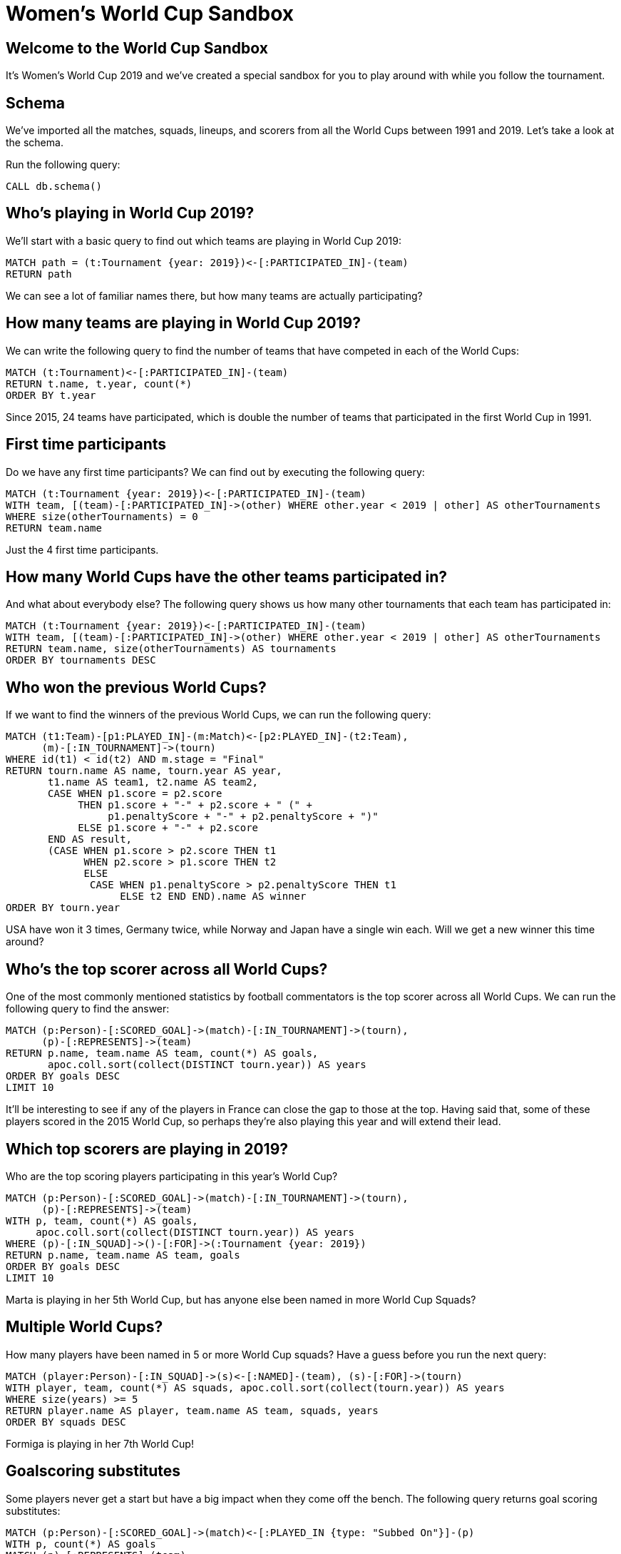 = Women's World Cup Sandbox

:img: https://guides.neo4j.com/sandbox/3.4/img

== Welcome to the World Cup Sandbox

It's Women's World Cup 2019 and we've created a special sandbox for you to play around with while you follow the tournament.

== Schema

We've imported all the matches, squads, lineups, and scorers from all the World Cups between 1991 and 2019.
Let's take a look at the schema.

Run the following query:

[source,cypher]
----
CALL db.schema()
----

== Who's playing in World Cup 2019?

We'll start with a basic query to find out which teams are playing in World Cup 2019:

[source, cypher]
----
MATCH path = (t:Tournament {year: 2019})<-[:PARTICIPATED_IN]-(team)
RETURN path
----

We can see a lot of familiar names there, but how many teams are actually participating?

== How many teams are playing in World Cup 2019?

We can write the following query to find the number of teams that have competed in each of the World Cups:

[source, cypher]
----
MATCH (t:Tournament)<-[:PARTICIPATED_IN]-(team)
RETURN t.name, t.year, count(*)
ORDER BY t.year
----

Since 2015, 24 teams have participated, which is double the number of teams that participated in the first World Cup in 1991.

== First time participants

Do we have any first time participants?
We can find out by executing the following query:

[source, cypher]
----
MATCH (t:Tournament {year: 2019})<-[:PARTICIPATED_IN]-(team)
WITH team, [(team)-[:PARTICIPATED_IN]->(other) WHERE other.year < 2019 | other] AS otherTournaments
WHERE size(otherTournaments) = 0
RETURN team.name
----

Just the 4 first time participants.

== How many World Cups have the other teams participated in?

And what about everybody else?
The following query shows us how many other tournaments that each team has participated in:

[source, cypher]
----
MATCH (t:Tournament {year: 2019})<-[:PARTICIPATED_IN]-(team)
WITH team, [(team)-[:PARTICIPATED_IN]->(other) WHERE other.year < 2019 | other] AS otherTournaments
RETURN team.name, size(otherTournaments) AS tournaments
ORDER BY tournaments DESC
----

== Who won the previous World Cups?

If we want to find the winners of the previous World Cups, we can run the following query:

[source, cypher]
----
MATCH (t1:Team)-[p1:PLAYED_IN]-(m:Match)<-[p2:PLAYED_IN]-(t2:Team),
      (m)-[:IN_TOURNAMENT]->(tourn)
WHERE id(t1) < id(t2) AND m.stage = "Final"
RETURN tourn.name AS name, tourn.year AS year,
       t1.name AS team1, t2.name AS team2,
       CASE WHEN p1.score = p2.score
            THEN p1.score + "-" + p2.score + " (" +
                 p1.penaltyScore + "-" + p2.penaltyScore + ")"
            ELSE p1.score + "-" + p2.score
       END AS result,
       (CASE WHEN p1.score > p2.score THEN t1
             WHEN p2.score > p1.score THEN t2
             ELSE
              CASE WHEN p1.penaltyScore > p2.penaltyScore THEN t1
                   ELSE t2 END END).name AS winner
ORDER BY tourn.year
----

USA have won it 3 times, Germany twice, while Norway and Japan have a single win each.
Will we get a new winner this time around?

== Who's the top scorer across all World Cups?

One of the most commonly mentioned statistics by football commentators is the top scorer across all World Cups.
We can run the following query to find the answer:

[source, cypher]
----
MATCH (p:Person)-[:SCORED_GOAL]->(match)-[:IN_TOURNAMENT]->(tourn),
      (p)-[:REPRESENTS]->(team)
RETURN p.name, team.name AS team, count(*) AS goals,
       apoc.coll.sort(collect(DISTINCT tourn.year)) AS years
ORDER BY goals DESC
LIMIT 10
----

It'll be interesting to see if any of the players in France can close the gap to those at the top.
Having said that, some of these players scored in the 2015 World Cup, so perhaps they're also playing this year and will extend their lead.

== Which top scorers are playing in 2019?

Who are the top scoring players participating in this year's World Cup?

[source, cypher]
----
MATCH (p:Person)-[:SCORED_GOAL]->(match)-[:IN_TOURNAMENT]->(tourn),
      (p)-[:REPRESENTS]->(team)
WITH p, team, count(*) AS goals,
     apoc.coll.sort(collect(DISTINCT tourn.year)) AS years
WHERE (p)-[:IN_SQUAD]->()-[:FOR]->(:Tournament {year: 2019})
RETURN p.name, team.name AS team, goals
ORDER BY goals DESC
LIMIT 10
----

Marta is playing in her 5th World Cup, but has anyone else been named in more World Cup Squads?

== Multiple World Cups?

How many players have been named in 5 or more World Cup squads?
Have a guess before you run the next query:

[source, cypher]
----
MATCH (player:Person)-[:IN_SQUAD]->(s)<-[:NAMED]-(team), (s)-[:FOR]->(tourn)
WITH player, team, count(*) AS squads, apoc.coll.sort(collect(tourn.year)) AS years
WHERE size(years) >= 5
RETURN player.name AS player, team.name AS team, squads, years
ORDER BY squads DESC
----

Formiga is playing in her 7th World Cup!


== Goalscoring substitutes

Some players never get a start but have a big impact when they come off the bench.
The following query returns goal scoring substitutes:

[source, cypher]
----
MATCH (p:Person)-[:SCORED_GOAL]->(match)<-[:PLAYED_IN {type: "Subbed On"}]-(p)
WITH p, count(*) AS goals
MATCH (p)-[:REPRESENTS]-(team)
RETURN p.name, team.name, goals
ORDER BY goals DESC
LIMIT 10
----


== Top scorer by country

Do you know who your country's top World Cup scorer is?

[source, cypher]
----
MATCH (p:Person)-[:SCORED_GOAL]->(match)-[:IN_TOURNAMENT]->(tourn),
      (p)-[:REPRESENTS]->(team)
WITH team, p, count(*) AS goals
ORDER BY team, goals DESC
WITH team, collect({player: p, goals: goals}) AS topScorers
RETURN team.name AS team, topScorers[0].player.name AS player, topScorers[0].goals AS goals
ORDER BY team
----
